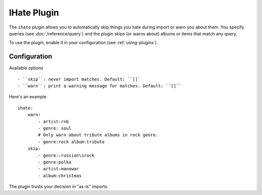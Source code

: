 IHate Plugin
============

The ``ihate`` plugin allows you to automatically skip things you hate during
import or warn you about them. You specify queries (see
:doc:`/reference/query`) and the plugin skips (or warns about) albums or items
that match any query.

To use the plugin, enable it in your configuration (see
:ref:`using-plugins`).

Configuration
-----------

Available options ::

- ``skip``: never import matches. Default: ``[]`
- ``warn``: print a warning message for matches. Default: ``[]``


Here's an example ::

    ihate:
        warn:
            - artist:rnb
            - genre: soul
            # Only warn about tribute albums in rock genre.
            - genre:rock album:tribute
        skip:
            - genre::russian\srock
            - genre:polka
            - artist:manowar
            - album:christmas

The plugin trusts your decision in "as-is" imports.
